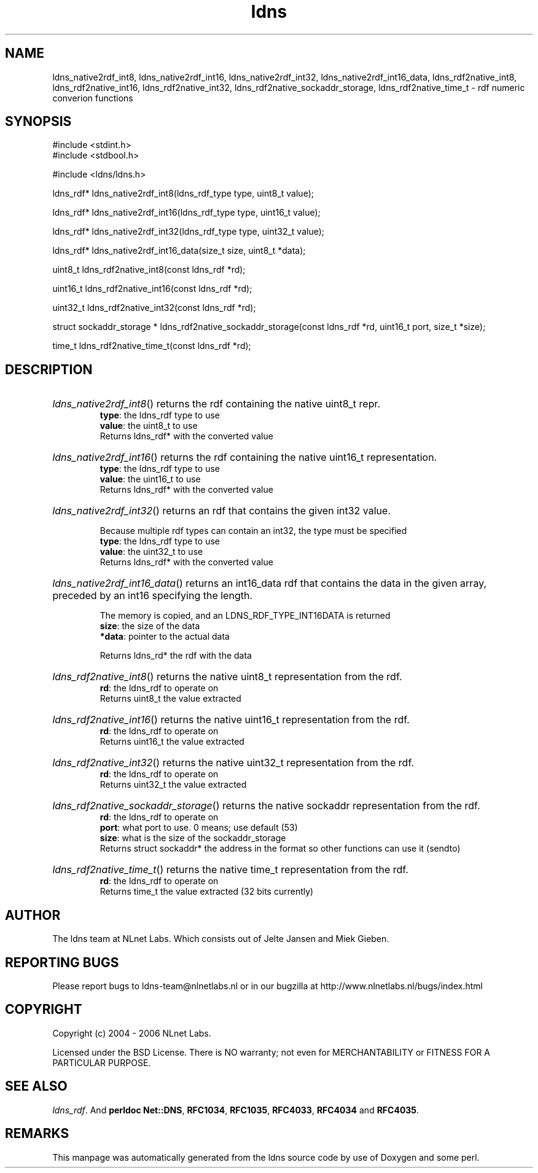 .ad l
.TH ldns 3 "30 May 2006"
.SH NAME
ldns_native2rdf_int8, ldns_native2rdf_int16, ldns_native2rdf_int32, ldns_native2rdf_int16_data, ldns_rdf2native_int8, ldns_rdf2native_int16, ldns_rdf2native_int32, ldns_rdf2native_sockaddr_storage, ldns_rdf2native_time_t \- rdf numeric converion functions

.SH SYNOPSIS
#include <stdint.h>
.br
#include <stdbool.h>
.br
.PP
#include <ldns/ldns.h>
.PP
ldns_rdf* ldns_native2rdf_int8(ldns_rdf_type type, uint8_t value);
.PP
ldns_rdf* ldns_native2rdf_int16(ldns_rdf_type type, uint16_t value);
.PP
ldns_rdf* ldns_native2rdf_int32(ldns_rdf_type type, uint32_t value);
.PP
ldns_rdf* ldns_native2rdf_int16_data(size_t size, uint8_t *data);
.PP
uint8_t ldns_rdf2native_int8(const ldns_rdf *rd);
.PP
uint16_t ldns_rdf2native_int16(const ldns_rdf *rd);
.PP
uint32_t ldns_rdf2native_int32(const ldns_rdf *rd);
.PP
struct sockaddr_storage * ldns_rdf2native_sockaddr_storage(const ldns_rdf *rd, uint16_t port, size_t *size);
.PP
time_t ldns_rdf2native_time_t(const ldns_rdf *rd);
.PP

.SH DESCRIPTION
.HP
\fIldns_native2rdf_int8\fR()
returns the rdf containing the native uint8_t repr.
\.br
\fBtype\fR: the ldns_rdf type to use
\.br
\fBvalue\fR: the uint8_t to use
\.br
Returns ldns_rdf* with the converted value
.PP
.HP
\fIldns_native2rdf_int16\fR()
returns the rdf containing the native uint16_t representation.
\.br
\fBtype\fR: the ldns_rdf type to use
\.br
\fBvalue\fR: the uint16_t to use
\.br
Returns ldns_rdf* with the converted value
.PP
.HP
\fIldns_native2rdf_int32\fR()
returns an rdf that contains the given int32 value.

Because multiple rdf types can contain an int32, the
type must be specified
\.br
\fBtype\fR: the ldns_rdf type to use
\.br
\fBvalue\fR: the uint32_t to use
\.br
Returns ldns_rdf* with the converted value
.PP
.HP
\fIldns_native2rdf_int16_data\fR()
returns an int16_data rdf that contains the data in the
given array, preceded by an int16 specifying the length.

The memory is copied, and an LDNS_RDF_TYPE_INT16DATA is returned
\.br
\fBsize\fR: the size of the data
\.br
\fB*data\fR: pointer to the actual data

\.br
Returns ldns_rd* the rdf with the data
.PP
.HP
\fIldns_rdf2native_int8\fR()
returns the native uint8_t representation from the rdf.
\.br
\fBrd\fR: the ldns_rdf to operate on
\.br
Returns uint8_t the value extracted
.PP
.HP
\fIldns_rdf2native_int16\fR()
returns the native uint16_t representation from the rdf.
\.br
\fBrd\fR: the ldns_rdf to operate on
\.br
Returns uint16_t the value extracted
.PP
.HP
\fIldns_rdf2native_int32\fR()
returns the native uint32_t representation from the rdf.
\.br
\fBrd\fR: the ldns_rdf to operate on
\.br
Returns uint32_t the value extracted
.PP
.HP
\fIldns_rdf2native_sockaddr_storage\fR()
returns the native sockaddr representation from the rdf.
\.br
\fBrd\fR: the ldns_rdf to operate on
\.br
\fBport\fR: what port to use. 0 means; use default (53)
\.br
\fBsize\fR: what is the size of the sockaddr_storage
\.br
Returns struct sockaddr* the address in the format so other
functions can use it (sendto)
.PP
.HP
\fIldns_rdf2native_time_t\fR()
returns the native time_t representation from the rdf.
\.br
\fBrd\fR: the ldns_rdf to operate on
\.br
Returns time_t the value extracted (32 bits currently)
.PP
.SH AUTHOR
The ldns team at NLnet Labs. Which consists out of
Jelte Jansen and Miek Gieben.

.SH REPORTING BUGS
Please report bugs to ldns-team@nlnetlabs.nl or in 
our bugzilla at
http://www.nlnetlabs.nl/bugs/index.html

.SH COPYRIGHT
Copyright (c) 2004 - 2006 NLnet Labs.
.PP
Licensed under the BSD License. There is NO warranty; not even for
MERCHANTABILITY or
FITNESS FOR A PARTICULAR PURPOSE.

.SH SEE ALSO
\fIldns_rdf\fR.
And \fBperldoc Net::DNS\fR, \fBRFC1034\fR,
\fBRFC1035\fR, \fBRFC4033\fR, \fBRFC4034\fR  and \fBRFC4035\fR.
.SH REMARKS
This manpage was automatically generated from the ldns source code by
use of Doxygen and some perl.
